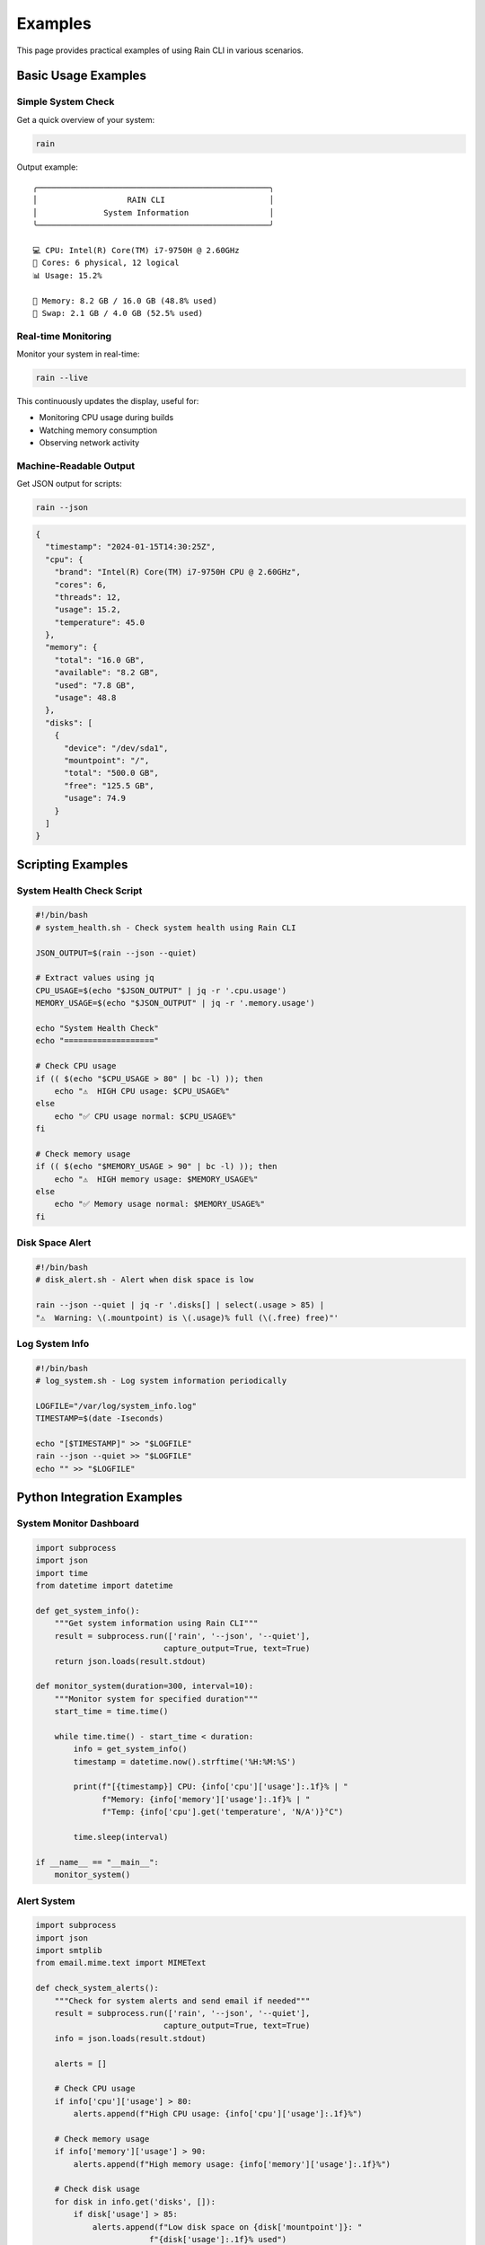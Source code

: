 Examples
========

This page provides practical examples of using Rain CLI in various scenarios.

Basic Usage Examples
--------------------

Simple System Check
~~~~~~~~~~~~~~~~~~~

Get a quick overview of your system:

.. code-block:: bash

   rain

Output example::

   ╭─────────────────────────────────────────────────╮
   │                   RAIN CLI                      │
   │              System Information                 │
   ╰─────────────────────────────────────────────────╯
   
   💻 CPU: Intel(R) Core(TM) i7-9750H @ 2.60GHz
   🔧 Cores: 6 physical, 12 logical
   📊 Usage: 15.2%
   
   🧠 Memory: 8.2 GB / 16.0 GB (48.8% used)
   💾 Swap: 2.1 GB / 4.0 GB (52.5% used)

Real-time Monitoring
~~~~~~~~~~~~~~~~~~~~

Monitor your system in real-time:

.. code-block:: bash

   rain --live

This continuously updates the display, useful for:

- Monitoring CPU usage during builds
- Watching memory consumption
- Observing network activity

Machine-Readable Output
~~~~~~~~~~~~~~~~~~~~~~~

Get JSON output for scripts:

.. code-block:: bash

   rain --json

.. code-block:: json

   {
     "timestamp": "2024-01-15T14:30:25Z",
     "cpu": {
       "brand": "Intel(R) Core(TM) i7-9750H CPU @ 2.60GHz",
       "cores": 6,
       "threads": 12,
       "usage": 15.2,
       "temperature": 45.0
     },
     "memory": {
       "total": "16.0 GB",
       "available": "8.2 GB",
       "used": "7.8 GB",
       "usage": 48.8
     },
     "disks": [
       {
         "device": "/dev/sda1",
         "mountpoint": "/",
         "total": "500.0 GB",
         "free": "125.5 GB",
         "usage": 74.9
       }
     ]
   }

Scripting Examples
------------------

System Health Check Script
~~~~~~~~~~~~~~~~~~~~~~~~~~

.. code-block:: bash

   #!/bin/bash
   # system_health.sh - Check system health using Rain CLI
   
   JSON_OUTPUT=$(rain --json --quiet)
   
   # Extract values using jq
   CPU_USAGE=$(echo "$JSON_OUTPUT" | jq -r '.cpu.usage')
   MEMORY_USAGE=$(echo "$JSON_OUTPUT" | jq -r '.memory.usage')
   
   echo "System Health Check"
   echo "==================="
   
   # Check CPU usage
   if (( $(echo "$CPU_USAGE > 80" | bc -l) )); then
       echo "⚠️  HIGH CPU usage: $CPU_USAGE%"
   else
       echo "✅ CPU usage normal: $CPU_USAGE%"
   fi
   
   # Check memory usage
   if (( $(echo "$MEMORY_USAGE > 90" | bc -l) )); then
       echo "⚠️  HIGH memory usage: $MEMORY_USAGE%"
   else
       echo "✅ Memory usage normal: $MEMORY_USAGE%"
   fi

Disk Space Alert
~~~~~~~~~~~~~~~~

.. code-block:: bash

   #!/bin/bash
   # disk_alert.sh - Alert when disk space is low
   
   rain --json --quiet | jq -r '.disks[] | select(.usage > 85) | 
   "⚠️  Warning: \(.mountpoint) is \(.usage)% full (\(.free) free)"'

Log System Info
~~~~~~~~~~~~~~~

.. code-block:: bash

   #!/bin/bash
   # log_system.sh - Log system information periodically
   
   LOGFILE="/var/log/system_info.log"
   TIMESTAMP=$(date -Iseconds)
   
   echo "[$TIMESTAMP]" >> "$LOGFILE"
   rain --json --quiet >> "$LOGFILE"
   echo "" >> "$LOGFILE"

Python Integration Examples
---------------------------

System Monitor Dashboard
~~~~~~~~~~~~~~~~~~~~~~~~

.. code-block:: python

   import subprocess
   import json
   import time
   from datetime import datetime
   
   def get_system_info():
       """Get system information using Rain CLI"""
       result = subprocess.run(['rain', '--json', '--quiet'], 
                              capture_output=True, text=True)
       return json.loads(result.stdout)
   
   def monitor_system(duration=300, interval=10):
       """Monitor system for specified duration"""
       start_time = time.time()
       
       while time.time() - start_time < duration:
           info = get_system_info()
           timestamp = datetime.now().strftime('%H:%M:%S')
           
           print(f"[{timestamp}] CPU: {info['cpu']['usage']:.1f}% | "
                 f"Memory: {info['memory']['usage']:.1f}% | "
                 f"Temp: {info['cpu'].get('temperature', 'N/A')}°C")
           
           time.sleep(interval)
   
   if __name__ == "__main__":
       monitor_system()

Alert System
~~~~~~~~~~~~

.. code-block:: python

   import subprocess
   import json
   import smtplib
   from email.mime.text import MIMEText
   
   def check_system_alerts():
       """Check for system alerts and send email if needed"""
       result = subprocess.run(['rain', '--json', '--quiet'], 
                              capture_output=True, text=True)
       info = json.loads(result.stdout)
       
       alerts = []
       
       # Check CPU usage
       if info['cpu']['usage'] > 80:
           alerts.append(f"High CPU usage: {info['cpu']['usage']:.1f}%")
       
       # Check memory usage
       if info['memory']['usage'] > 90:
           alerts.append(f"High memory usage: {info['memory']['usage']:.1f}%")
       
       # Check disk usage
       for disk in info.get('disks', []):
           if disk['usage'] > 85:
               alerts.append(f"Low disk space on {disk['mountpoint']}: "
                           f"{disk['usage']:.1f}% used")
       
       if alerts:
           send_alert_email(alerts)
   
   def send_alert_email(alerts):
       """Send alert email"""
       # Email configuration would go here
       print("Alerts detected:")
       for alert in alerts:
           print(f"  - {alert}")

PowerShell Examples (Windows)
-----------------------------

System Information Script
~~~~~~~~~~~~~~~~~~~~~~~~~

.. code-block:: powershell

   # system_info.ps1 - Get system info using Rain CLI
   
   $json = rain --json --quiet | ConvertFrom-Json
   
   Write-Host "System Information Summary" -ForegroundColor Cyan
   Write-Host "=========================="
   
   Write-Host "CPU: $($json.cpu.brand)" -ForegroundColor Green
   Write-Host "Usage: $($json.cpu.usage)%" -ForegroundColor Yellow
   
   Write-Host "Memory: $($json.memory.used) / $($json.memory.total)" -ForegroundColor Green
   Write-Host "Usage: $($json.memory.usage)%" -ForegroundColor Yellow

Performance Monitoring
~~~~~~~~~~~~~~~~~~~~~~

.. code-block:: powershell

   # monitor.ps1 - Monitor system performance
   
   param(
       [int]$Duration = 300,
       [int]$Interval = 5
   )
   
   $startTime = Get-Date
   
   while ((Get-Date) -lt $startTime.AddSeconds($Duration)) {
       $json = rain --json --quiet | ConvertFrom-Json
       $timestamp = Get-Date -Format "HH:mm:ss"
       
       Write-Host "[$timestamp] " -NoNewline
       Write-Host "CPU: $($json.cpu.usage.ToString('F1'))% " -NoNewline -ForegroundColor Green
       Write-Host "Memory: $($json.memory.usage.ToString('F1'))%" -ForegroundColor Yellow
       
       Start-Sleep $Interval
   }

Docker Integration
------------------

Dockerfile with Rain CLI
~~~~~~~~~~~~~~~~~~~~~~~~

.. code-block:: dockerfile

   FROM python:3.9-slim
   
   # Install Rain CLI
   RUN pip install rain-cli
   
   # Add health check using Rain CLI
   HEALTHCHECK --interval=30s --timeout=10s --start-period=5s --retries=3 \
     CMD rain --json --quiet > /dev/null || exit 1
   
   # Your application setup here
   COPY . /app
   WORKDIR /app
   
   CMD ["python", "app.py"]

Container Monitoring
~~~~~~~~~~~~~~~~~~~~

.. code-block:: bash

   #!/bin/bash
   # container_monitor.sh - Monitor containers using Rain CLI
   
   # Run Rain CLI in a container
   docker run --rm -v /proc:/host/proc:ro python:3.9-slim bash -c "
     pip install rain-cli && 
     rain --json --quiet
   "

CI/CD Integration
-----------------

GitHub Actions Example
~~~~~~~~~~~~~~~~~~~~~~

.. code-block:: yaml

   name: System Information
   on: [push, pull_request]
   
   jobs:
     system-info:
       runs-on: ubuntu-latest
       steps:
         - uses: actions/checkout@v2
         
         - name: Set up Python
           uses: actions/setup-python@v2
           with:
             python-version: '3.9'
         
         - name: Install Rain CLI
           run: pip install rain-cli
         
         - name: Collect System Information
           run: |
             echo "## System Information" >> $GITHUB_STEP_SUMMARY
             echo '```json' >> $GITHUB_STEP_SUMMARY
             rain --json --quiet >> $GITHUB_STEP_SUMMARY
             echo '```' >> $GITHUB_STEP_SUMMARY

Jenkins Pipeline
~~~~~~~~~~~~~~~~

.. code-block:: groovy

   pipeline {
       agent any
       
       stages {
           stage('System Check') {
               steps {
                   script {
                       sh 'pip install rain-cli'
                       def systemInfo = sh(
                           script: 'rain --json --quiet',
                           returnStdout: true
                       ).trim()
                       
                       echo "System Information: ${systemInfo}"
                   }
               }
           }
       }
   }

Monitoring Integration
----------------------

Prometheus Exporter
~~~~~~~~~~~~~~~~~~~

.. code-block:: python

   # rain_exporter.py - Prometheus exporter for Rain CLI
   
   import subprocess
   import json
   import time
   from prometheus_client import start_http_server, Gauge
   
   # Define metrics
   cpu_usage = Gauge('system_cpu_usage_percent', 'CPU usage percentage')
   memory_usage = Gauge('system_memory_usage_percent', 'Memory usage percentage')
   disk_usage = Gauge('system_disk_usage_percent', 'Disk usage percentage', ['mountpoint'])
   
   def collect_metrics():
       """Collect metrics using Rain CLI"""
       result = subprocess.run(['rain', '--json', '--quiet'],
                              capture_output=True, text=True)
       data = json.loads(result.stdout)
       
       # Update metrics
       cpu_usage.set(data['cpu']['usage'])
       memory_usage.set(data['memory']['usage'])
       
       for disk in data.get('disks', []):
           disk_usage.labels(mountpoint=disk['mountpoint']).set(disk['usage'])
   
   if __name__ == '__main__':
       # Start HTTP server for Prometheus
       start_http_server(8000)
       
       while True:
           collect_metrics()
           time.sleep(30)

Grafana Dashboard
~~~~~~~~~~~~~~~~~

.. code-block:: json

   {
     "dashboard": {
       "title": "System Information (Rain CLI)",
       "panels": [
         {
           "title": "CPU Usage",
           "type": "stat",
           "targets": [
             {
               "expr": "system_cpu_usage_percent"
             }
           ]
         },
         {
           "title": "Memory Usage",
           "type": "stat",
           "targets": [
             {
               "expr": "system_memory_usage_percent"
             }
           ]
         }
       ]
     }
   }

These examples demonstrate the versatility of Rain CLI across different platforms and use cases. Whether you're monitoring systems, building dashboards, or integrating into CI/CD pipelines, Rain CLI provides the flexibility and reliability you need.
